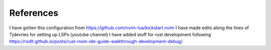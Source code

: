 References
==========
I have gotten this configuration from https://github.com/nvim-lua/kickstart.nvim
I have made edits along the lines of Tjdevries for setting up LSPs (youtube channel)
I have added stuff for rust development following https://rsdlt.github.io/posts/rust-nvim-ide-guide-walkthrough-development-debug/
